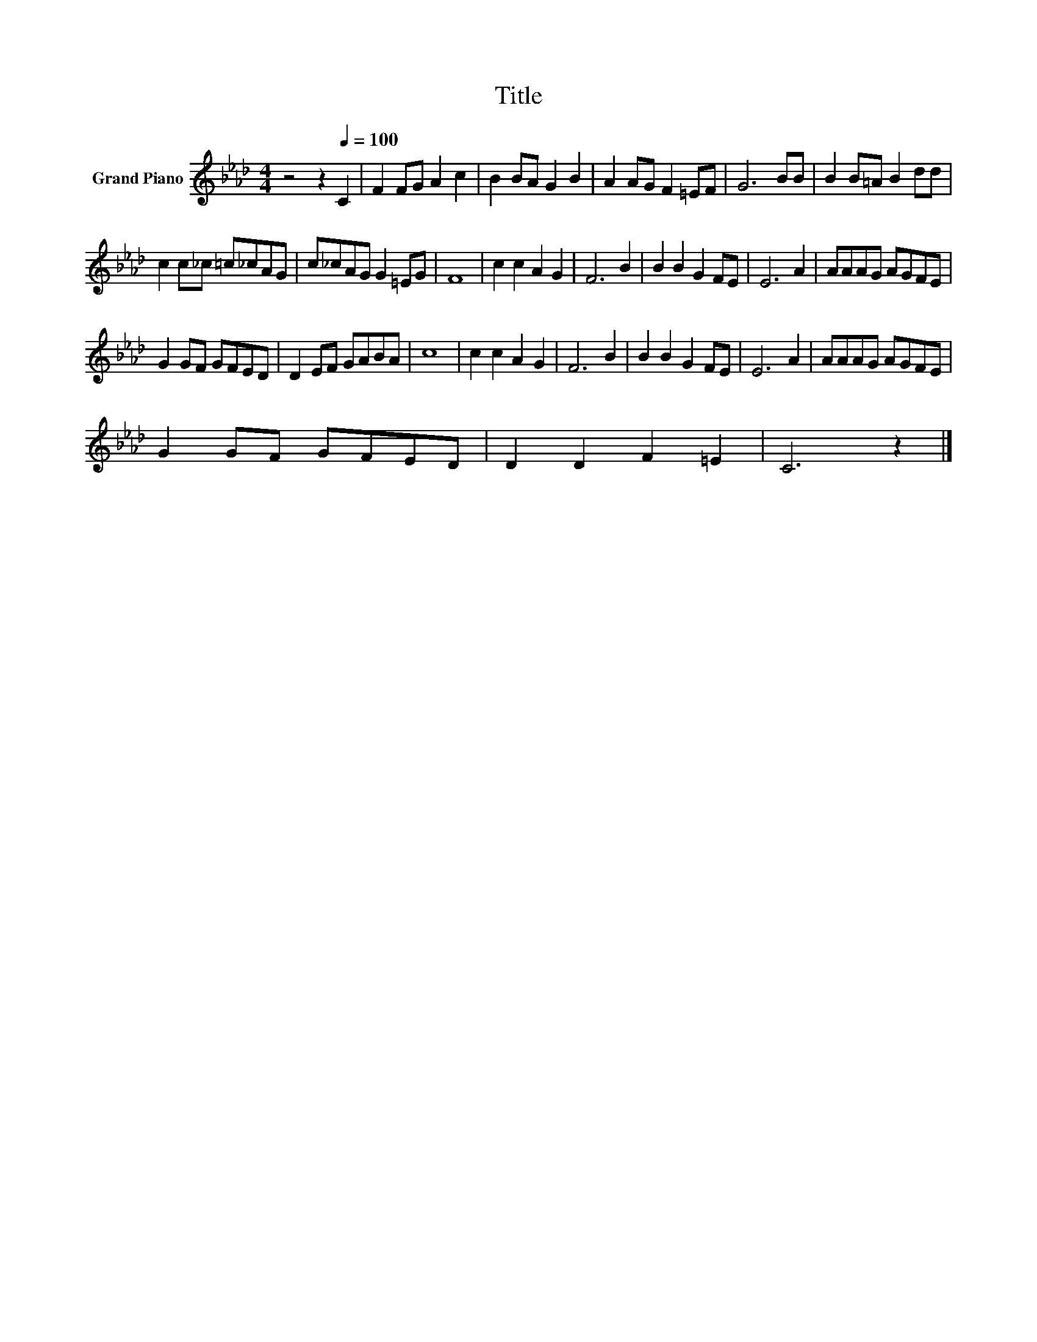 X:1
T:Title
L:1/8
M:4/4
K:Ab
V:1 treble nm="Grand Piano"
V:1
 z4 z2[Q:1/4=100] C2 | F2 FG A2 c2 | B2 BA G2 B2 | A2 AG F2 =EF | G6 BB | B2 B=A B2 dd | %6
 c2 c_c =c_cAG | c_cAG G2 =EG | F8 | c2 c2 A2 G2 | F6 B2 | B2 B2 G2 FE | E6 A2 | AAAG AGFE | %14
 G2 GF GFED | D2 EF GABA | c8 | c2 c2 A2 G2 | F6 B2 | B2 B2 G2 FE | E6 A2 | AAAG AGFE | %22
 G2 GF GFED | D2 D2 F2 =E2 | C6 z2 |] %25

